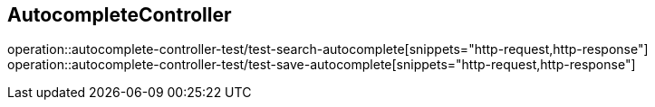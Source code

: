 == AutocompleteController
operation::autocomplete-controller-test/test-search-autocomplete[snippets="http-request,http-response"]
operation::autocomplete-controller-test/test-save-autocomplete[snippets="http-request,http-response"]